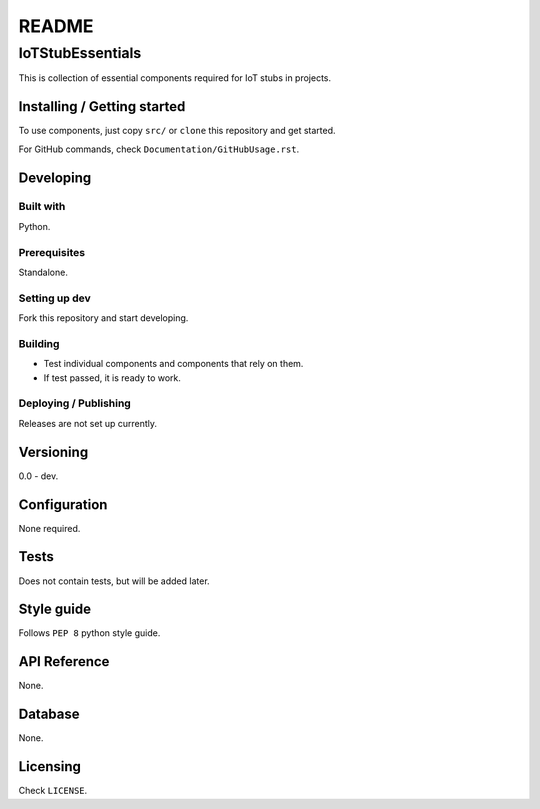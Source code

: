 ######
README
######

IoTStubEssentials
*****************
.. Brief description of project, what it is used for.
This is collection of essential components required for IoT stubs in projects.

Installing / Getting started
============================
.. Introduction of minimal setup.
   Command, followed by explanation in next paragraph or after every command.
To use components, just copy ``src/`` or ``clone`` this repository and get
started.

For GitHub commands, check ``Documentation/GitHubUsage.rst``.

Developing
==========
Built with
----------
.. List of main libraries, frameworks used including versions.
Python.

Prerequisites
-------------
.. What is needed to set up dev environment.
   For instances, dependencies or tools include download links.
Standalone.

Setting up dev
--------------
.. Brief intro of what to do to start developing.
   Commands with explanations as well.
Fork this repository and start developing.

Building
--------
.. How to build the project after working on it.
   Commands and explanation.
* Test individual components and components that rely on them.
* If test passed, it is ready to work.

Deploying / Publishing
----------------------
.. How to build and release a new version?
   Commands and explanation.
Releases are not set up currently.

Versioning
==========
.. SemVer versioning info, link to other versions.
0.0 - dev.

Configuration
=============
.. Configurations a user can enter when using the project.
None required.

Tests
=====
.. Describe and show how to run tests with examples. Also, explain them with
   reasons.
Does not contain tests, but will be added later.

Style guide
===========
.. Coding style and how to check it.
Follows ``PEP 8`` python style guide.

API Reference
=============
.. Links to API documentation, description, explanation.
None.

Database
========
.. Database versions and usages with download links.
   Also include DB Schema, relations, etc.
None.

Licensing
=========
.. State license and link to text version.
Check ``LICENSE``.
